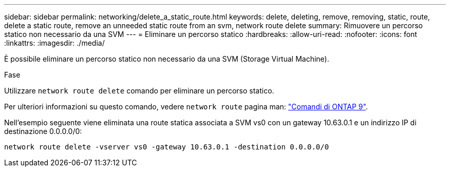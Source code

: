 ---
sidebar: sidebar 
permalink: networking/delete_a_static_route.html 
keywords: delete, deleting, remove, removing, static, route, delete a static route, remove an unneeded static route from an svm, network route delete 
summary: Rimuovere un percorso statico non necessario da una SVM 
---
= Eliminare un percorso statico
:hardbreaks:
:allow-uri-read: 
:nofooter: 
:icons: font
:linkattrs: 
:imagesdir: ./media/


[role="lead"]
È possibile eliminare un percorso statico non necessario da una SVM (Storage Virtual Machine).

.Fase
Utilizzare `network route delete` comando per eliminare un percorso statico.

Per ulteriori informazioni su questo comando, vedere `network route` pagina man: http://docs.netapp.com/ontap-9/topic/com.netapp.doc.dot-cm-cmpr/GUID-5CB10C70-AC11-41C0-8C16-B4D0DF916E9B.html["Comandi di ONTAP 9"^].

Nell'esempio seguente viene eliminata una route statica associata a SVM vs0 con un gateway 10.63.0.1 e un indirizzo IP di destinazione 0.0.0.0/0:

....
network route delete -vserver vs0 -gateway 10.63.0.1 -destination 0.0.0.0/0
....